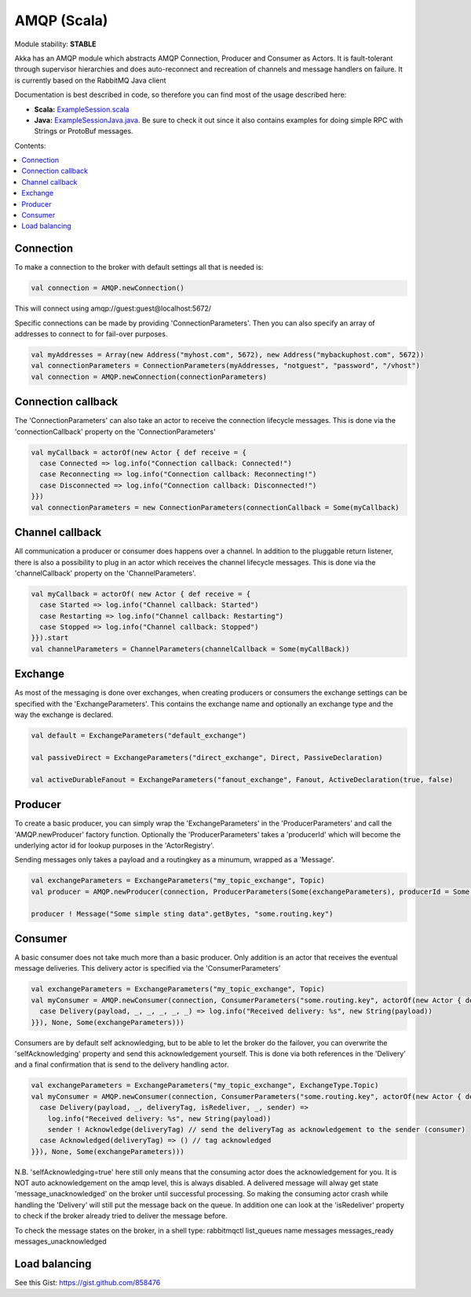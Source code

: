 AMQP (Scala)
============

Module stability: **STABLE**

Akka has an AMQP module which abstracts AMQP Connection, Producer and Consumer as Actors. It is fault-tolerant through supervisor hierarchies and does auto-reconnect and recreation of channels and message handlers on failure.
It is currently based on the RabbitMQ Java client

Documentation is best described in code, so therefore you can find most of the usage described here:

* **Scala:** `ExampleSession.scala <@https://github.com/jboner/akka-modules/blob/master/akka-amqp/src/main/scala/akka/amqp/ExampleSession.scala>`_
* **Java:** `ExampleSessionJava.java <@https://github.com/jboner/akka-modules/blob/master/akka-amqp/src/main/java/akka/amqp/ExampleSessionJava.java>`_. Be sure to check it out since it also contains examples for doing simple RPC with Strings or ProtoBuf messages.

Contents:

.. contents:: :local:

Connection
^^^^^^^^^^

To make a connection to the broker with default settings all that is needed is:

.. code-block:: scala

  val connection = AMQP.newConnection()

This will connect using amqp://guest:guest@localhost:5672/

Specific connections can be made by providing 'ConnectionParameters'. Then you can also specify an array of addresses to connect to for fail-over purposes.

.. code-block:: scala

  val myAddresses = Array(new Address("myhost.com", 5672), new Address("mybackuphost.com", 5672))
  val connectionParameters = ConnectionParameters(myAddresses, "notguest", "password", "/vhost")
  val connection = AMQP.newConnection(connectionParameters)

Connection callback
^^^^^^^^^^^^^^^^^^^

The 'ConnectionParameters' can also take an actor to receive the connection lifecycle messages. This is done via the 'connectionCallback' property on the 'ConnectionParameters'

.. code-block:: scala

  val myCallback = actorOf(new Actor { def receive = {
    case Connected => log.info("Connection callback: Connected!")
    case Reconnecting => log.info("Connection callback: Reconnecting!")
    case Disconnected => log.info("Connection callback: Disconnected!")
  }})
  val connectionParameters = new ConnectionParameters(connectionCallback = Some(myCallback)

Channel callback
^^^^^^^^^^^^^^^^

All communication a producer or consumer does happens over a channel.
In addition to the pluggable return listener, there is also a possibility to plug in an actor which receives the channel lifecycle messages. This is done via the 'channelCallback' property on the 'ChannelParameters'.

.. code-block:: scala

  val myCallback = actorOf( new Actor { def receive = {
    case Started => log.info("Channel callback: Started")
    case Restarting => log.info("Channel callback: Restarting")
    case Stopped => log.info("Channel callback: Stopped")
  }}).start
  val channelParameters = ChannelParameters(channelCallback = Some(myCallBack))

Exchange
^^^^^^^^

As most of the messaging is done over exchanges, when creating producers or consumers the exchange settings can be specified with the 'ExchangeParameters'. This contains the exchange name and optionally an exchange type and the way the exchange is declared.

.. code-block:: scala

  val default = ExchangeParameters("default_exchange")

  val passiveDirect = ExchangeParameters("direct_exchange", Direct, PassiveDeclaration)

  val activeDurableFanout = ExchangeParameters("fanout_exchange", Fanout, ActiveDeclaration(true, false)

Producer
^^^^^^^^

To create a basic producer, you can simply wrap the 'ExchangeParameters' in the 'ProducerParameters' and call the 'AMQP.newProducer' factory function. Optionally the 'ProducerParameters' takes a 'producerId' which will become the underlying actor id for lookup purposes in the 'ActorRegistry'.

Sending messages only takes a payload and a routingkey as a minumum, wrapped as a 'Message'.

.. code-block:: scala

  val exchangeParameters = ExchangeParameters("my_topic_exchange", Topic)
  val producer = AMQP.newProducer(connection, ProducerParameters(Some(exchangeParameters), producerId = Some("my_producer"))

  producer ! Message("Some simple sting data".getBytes, "some.routing.key")

Consumer
^^^^^^^^

A basic consumer does not take much more than a basic producer. Only addition is an actor that receives the eventual message deliveries. This delivery actor is specified via the 'ConsumerParameters'

.. code-block:: scala

  val exchangeParameters = ExchangeParameters("my_topic_exchange", Topic)
  val myConsumer = AMQP.newConsumer(connection, ConsumerParameters("some.routing.key", actorOf(new Actor { def receive = {
    case Delivery(payload, _, _, _, _, _) => log.info("Received delivery: %s", new String(payload))
  }}), None, Some(exchangeParameters)))

Consumers are by default self acknowledging, but to be able to let the broker do the failover, you can overwrite the 'selfAcknowledging' property and send this acknowledgement yourself. This is done via both references in the 'Delivery' and a final confirmation that is send to the delivery handling actor.

.. code-block:: scala

  val exchangeParameters = ExchangeParameters("my_topic_exchange", ExchangeType.Topic)
  val myConsumer = AMQP.newConsumer(connection, ConsumerParameters("some.routing.key", actorOf(new Actor { def receive = {
    case Delivery(payload, _, deliveryTag, isRedeliver, _, sender) =>
      log.info("Received delivery: %s", new String(payload))
      sender ! Acknowledge(deliveryTag) // send the deliveryTag as acknowledgement to the sender (consumer)
    case Acknowledged(deliveryTag) => () // tag acknowledged
  }}), None, Some(exchangeParameters)))

N.B. 'selfAcknowledging=true' here still only means that the consuming actor does the acknowledgement for you. It is NOT auto acknowledgement on the amqp level, this is always disabled. A delivered message will alway get state 'message_unacknowledged' on the broker until successful processing. So making the consuming actor crash while handling the 'Delivery' will still put the message back on the queue. In addition one can look at the 'isRedeliver' property to check if the broker already tried to deliver the message before.

To check the message states on the broker, in a shell type: rabbitmqctl list_queues name messages messages_ready messages_unacknowledged

Load balancing
^^^^^^^^^^^^^^

See this Gist: `<https://gist.github.com/858476>`_

